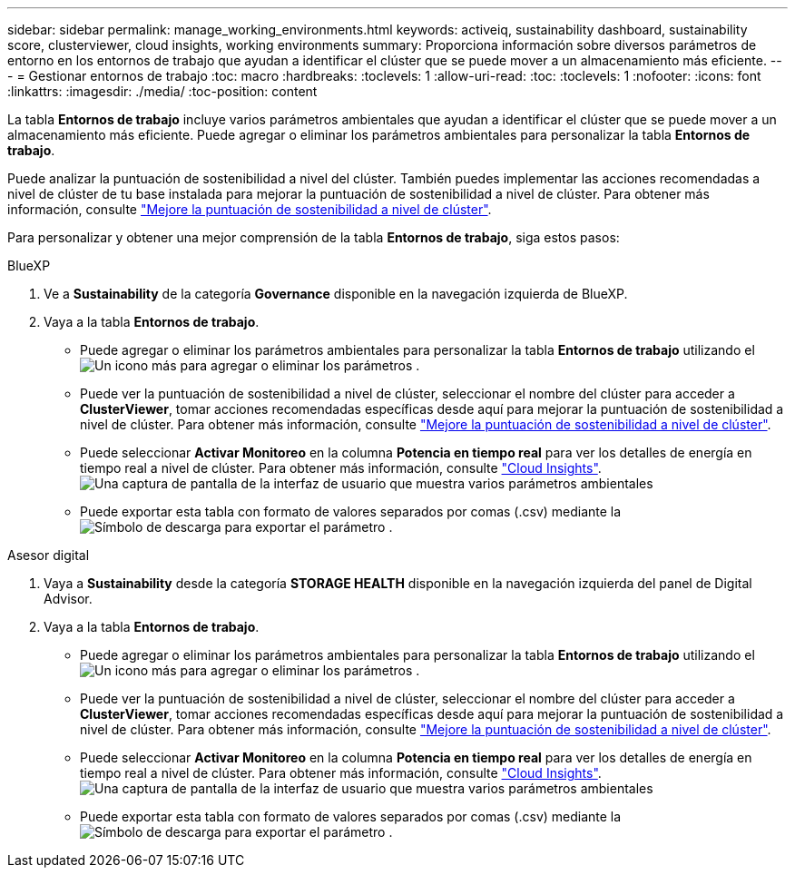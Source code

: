 ---
sidebar: sidebar 
permalink: manage_working_environments.html 
keywords: activeiq, sustainability dashboard, sustainability score, clusterviewer, cloud insights, working environments 
summary: Proporciona información sobre diversos parámetros de entorno en los entornos de trabajo que ayudan a identificar el clúster que se puede mover a un almacenamiento más eficiente. 
---
= Gestionar entornos de trabajo
:toc: macro
:hardbreaks:
:toclevels: 1
:allow-uri-read: 
:toc: 
:toclevels: 1
:nofooter: 
:icons: font
:linkattrs: 
:imagesdir: ./media/
:toc-position: content


[role="lead"]
La tabla *Entornos de trabajo* incluye varios parámetros ambientales que ayudan a identificar el clúster que se puede mover a un almacenamiento más eficiente. Puede agregar o eliminar los parámetros ambientales para personalizar la tabla *Entornos de trabajo*.

Puede analizar la puntuación de sostenibilidad a nivel del clúster. También puedes implementar las acciones recomendadas a nivel de clúster de tu base instalada para mejorar la puntuación de sostenibilidad a nivel de clúster. Para obtener más información, consulte link:improve_sustainability_score.html["Mejore la puntuación de sostenibilidad a nivel de clúster"].

Para personalizar y obtener una mejor comprensión de la tabla *Entornos de trabajo*, siga estos pasos:

[role="tabbed-block"]
====
.BlueXP
--
. Ve a *Sustainability* de la categoría *Governance* disponible en la navegación izquierda de BlueXP.
. Vaya a la tabla *Entornos de trabajo*.
+
** Puede agregar o eliminar los parámetros ambientales para personalizar la tabla *Entornos de trabajo* utilizando el image:add_icon.png["Un icono más para agregar o eliminar los parámetros"] .
** Puede ver la puntuación de sostenibilidad a nivel de clúster, seleccionar el nombre del clúster para acceder a *ClusterViewer*, tomar acciones recomendadas específicas desde aquí para mejorar la puntuación de sostenibilidad a nivel de clúster. Para obtener más información, consulte link:improve_sustainability_score.html["Mejore la puntuación de sostenibilidad a nivel de clúster"].
** Puede seleccionar *Activar Monitoreo* en la columna *Potencia en tiempo real* para ver los detalles de energía en tiempo real a nivel de clúster. Para obtener más información, consulte link:https://docs.netapp.com/us-en/cloudinsights/task_getting_started_with_cloud_insights.html["Cloud Insights"^].
  +
image:working_environments.png["Una captura de pantalla de la interfaz de usuario que muestra varios parámetros ambientales"]
** Puede exportar esta tabla con formato de valores separados por comas (.csv) mediante la image:download_icon.png["Símbolo de descarga para exportar el parámetro"] .




--
.Asesor digital
--
. Vaya a *Sustainability* desde la categoría *STORAGE HEALTH* disponible en la navegación izquierda del panel de Digital Advisor.
. Vaya a la tabla *Entornos de trabajo*.
+
** Puede agregar o eliminar los parámetros ambientales para personalizar la tabla *Entornos de trabajo* utilizando el image:add_icon.png["Un icono más para agregar o eliminar los parámetros"] .
** Puede ver la puntuación de sostenibilidad a nivel de clúster, seleccionar el nombre del clúster para acceder a *ClusterViewer*, tomar acciones recomendadas específicas desde aquí para mejorar la puntuación de sostenibilidad a nivel de clúster. Para obtener más información, consulte link:improve_sustainability_score.html["Mejore la puntuación de sostenibilidad a nivel de clúster"].
** Puede seleccionar *Activar Monitoreo* en la columna *Potencia en tiempo real* para ver los detalles de energía en tiempo real a nivel de clúster. Para obtener más información, consulte link:https://docs.netapp.com/us-en/cloudinsights/task_getting_started_with_cloud_insights.html["Cloud Insights"^].
  +
image:working_environments.png["Una captura de pantalla de la interfaz de usuario que muestra varios parámetros ambientales"]
** Puede exportar esta tabla con formato de valores separados por comas (.csv) mediante la image:download_icon.png["Símbolo de descarga para exportar el parámetro"] .




--
====